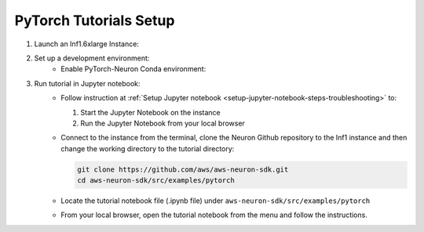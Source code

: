 .. _pytorch-tutorial-setup:

PyTorch Tutorials Setup
=======================

#. Launch an Inf1.6xlarge Instance:
    .. include:: /neuron-intro/install-templates/launch-inf1-dlami.rst

#. Set up a development environment:
    * Enable PyTorch-Neuron Conda environment:
    .. include:: /neuron-intro/install-templates/dlami-enable-neuron-pytorch.rst

#. Run tutorial in Jupyter notebook:
    * Follow instruction at :ref:`Setup Jupyter notebook <setup-jupyter-notebook-steps-troubleshooting>` to:
    
      #. Start the Jupyter Notebook on the instance
      #. Run the Jupyter Notebook from your local browser

    * Connect to the instance from the terminal, clone the Neuron Github repository to the Inf1 instance and then change the working directory to the tutorial directory:

      .. code::

        git clone https://github.com/aws/aws-neuron-sdk.git
        cd aws-neuron-sdk/src/examples/pytorch

    * Locate the tutorial notebook file (.ipynb file) under ``aws-neuron-sdk/src/examples/pytorch``
    * From your local browser, open the tutorial notebook from the menu and follow the instructions.

    